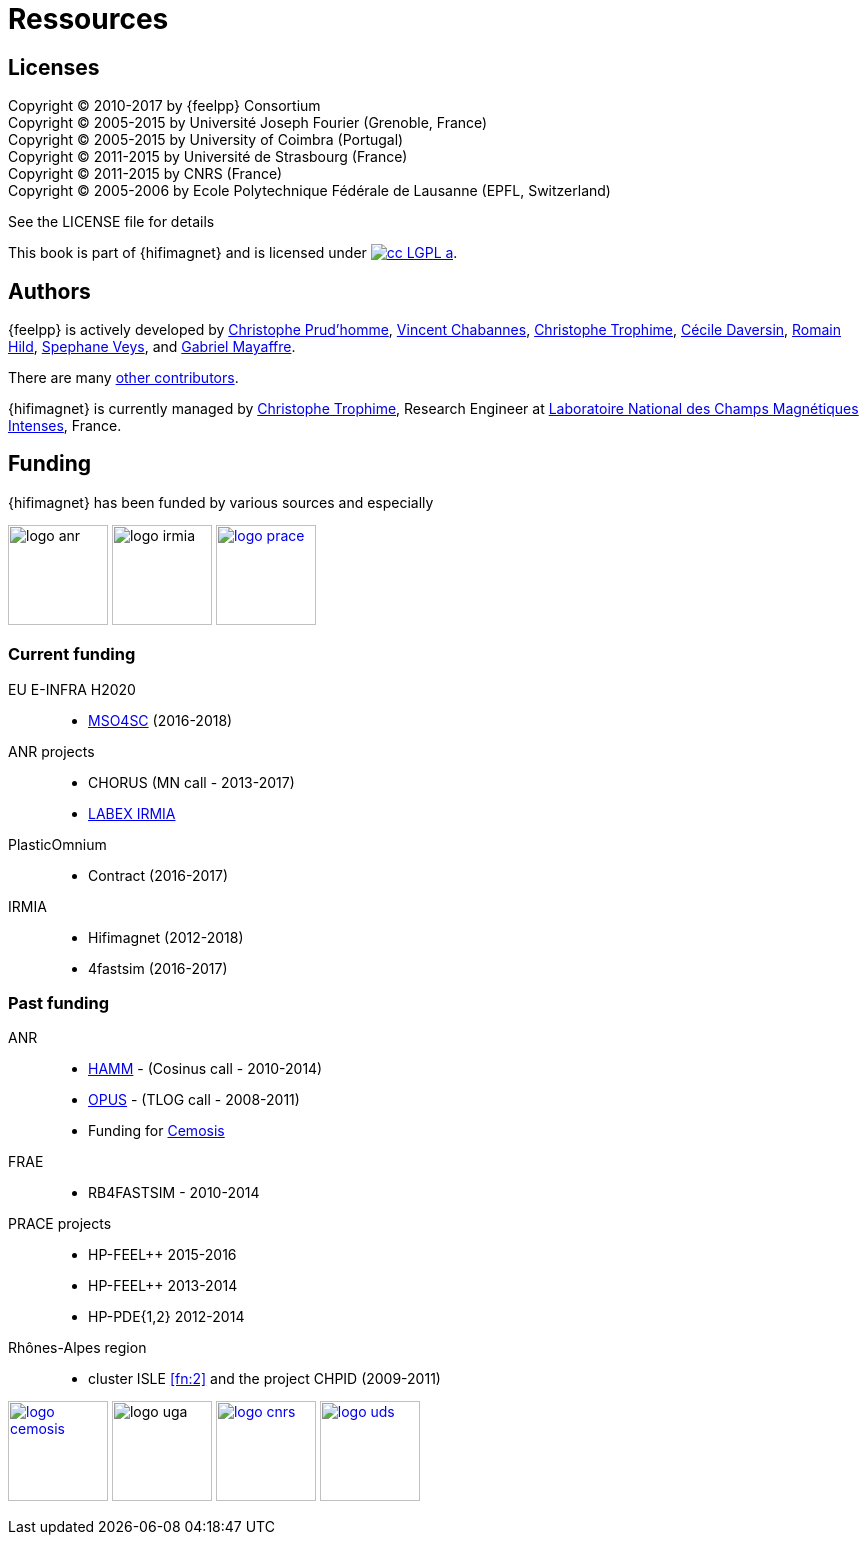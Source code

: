 = Ressources

== Licenses

Copyright (C) 2010-2017 by {feelpp} Consortium +
Copyright (C) 2005-2015 by Université Joseph Fourier (Grenoble, France) +
Copyright (C) 2005-2015 by University of Coimbra (Portugal) +
Copyright (C) 2011-2015 by Université de Strasbourg (France) +
Copyright (C) 2011-2015 by CNRS (France) +
Copyright (C) 2005-2006 by Ecole Polytechnique Fédérale de Lausanne (EPFL, Switzerland) +

See the LICENSE file for details

This book is  part of {hifimagnet} and is licensed under image:http://creativecommons.org/images/public/cc-LGPL-a.png[link="http://creativecommons.org/licenses/LGPL/2.1/", align="center"].

== Authors

{feelpp} is actively developed by
link:{uri-github}prudhomm[Christophe Prud'homme],
link:{uri-github}vincentchabannes[Vincent Chabannes],
link:{uri-github}trophime[Christophe Trophime],
link:{uri-github}cdaversin[Cécile Daversin],
link:{uri-github}romainhild[Romain Hild],
link:{uri-github}lsala[Spephane Veys],
and link:{uri-github}lantzt[Gabriel Mayaffre].

There are many link:https://github.com/feelpp/hifimagnet/graphs/contributors[other contributors].

{hifimagnet} is currently managed by
mailto:christophe.trophime@lncmi.cnrs.fr[Christophe Trophime], Research Engineer at
link:www.lncmi.cnrs.fr[Laboratoire National des Champs Magnétiques Intenses], France.

== Funding

{hifimagnet} has been funded by various sources and especially

image:logos/logo_anr.png[caption="ANR",width=100]
image:logos/logo_irmia.png[width=100,caption="IRMIA"]
image:logos/logo_prace.png[width="100",link="http://www.prace-ri.eu"]

===  Current funding 

EU E-INFRA H2020::
 - link:http://www.cemosis.fr/projects/mso4sc[MSO4SC] (2016-2018)

ANR projects::
 - CHORUS (MN call - 2013-2017)
 - link:http://labex-irmia.u-strasbg.fr/[LABEX IRMIA]

PlasticOmnium::
 - Contract (2016-2017)

IRMIA::
 - Hifimagnet (2012-2018)
 - 4fastsim (2016-2017)
 
=== Past funding 


ANR::
 - link:http://www.hamm-project.fr[HAMM] - (Cosinus call - 2010-2014)
 - link:http://www.opus-project.fr[OPUS] - (TLOG call - 2008-2011)
 - Funding for http://www.cemosis.fr[Cemosis]

FRAE::
 - RB4FASTSIM - 2010-2014

 PRACE projects::
 - HP-FEEL++ 2015-2016 
 - HP-FEEL++ 2013-2014
 - HP-PDE{1,2} 2012-2014

 Rhônes-Alpes region::
 - cluster ISLE <<fn:2>> and the project CHPID (2009-2011)



image:logos/logo_cemosis.png[width="100",link="http://www.cemosis.fr/",align="center"]
image:logos/logo-uga.png[width="100"nlink="http://www.univ-grenoble-alpes.fr/",align="center"]
image:logos/logo_cnrs.png[width="100",link="http://www.cnrs.fr",align="center"]
image:logos/logo_uds.png[width="100",link="http://www.unistra.fr/",align="center"] 
